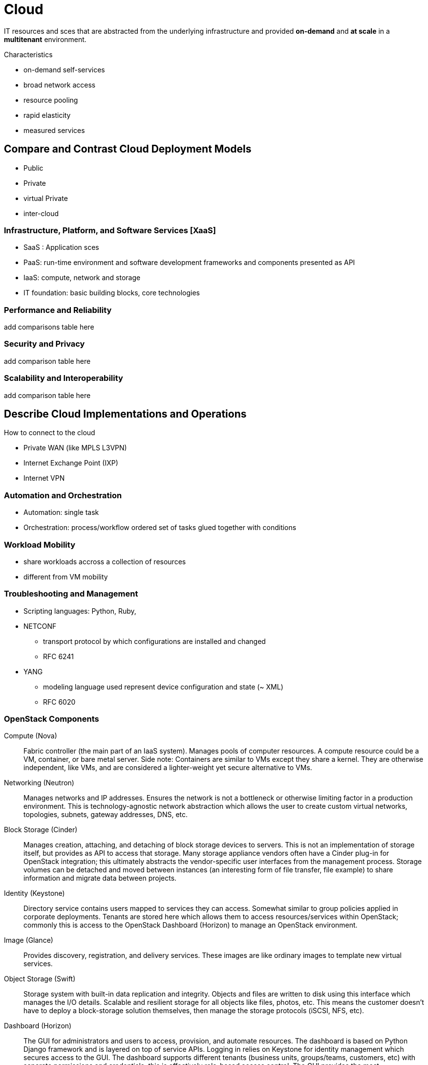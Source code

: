 = Cloud

IT resources and sces that are abstracted from the underlying infrastructure
and provided *on-demand* and *at scale* in a *multitenant* environment.

.Characteristics
- on-demand self-services
- broad network access
- resource pooling
- rapid elasticity
- measured services


== Compare and Contrast Cloud Deployment Models

- Public
- Private
- virtual Private
- inter-cloud

=== Infrastructure, Platform, and Software Services [XaaS]

- SaaS : Application sces
- PaaS: run-time environment and software development frameworks and components  presented as API
- IaaS: compute, network and storage
- IT foundation: basic building blocks, core technologies


=== Performance and Reliability

add comparisons table here

=== Security and Privacy

add comparison table here

=== Scalability and Interoperability

add comparison table here

== Describe Cloud Implementations and Operations

How to connect to the cloud

- Private WAN (like MPLS L3VPN)
- Internet Exchange Point (IXP)
- Internet VPN


=== Automation and Orchestration

- Automation: single task
- Orchestration: process/workflow ordered set of tasks glued together with conditions


=== Workload Mobility

- share workloads accross a collection of resources
- different from VM mobility


=== Troubleshooting and Management

- Scripting languages: Python, Ruby,

- NETCONF
  * transport protocol by which configurations are installed and changed
  * RFC 6241

- YANG
  * modeling language used represent device configuration and state (~ XML)
  * RFC 6020


=== OpenStack Components

Compute (Nova):: Fabric controller (the main part of an IaaS system). Manages pools of computer resources. A compute resource could be a VM, container, or bare metal server. Side note: Containers are similar to VMs except they share a kernel. They are otherwise independent, like VMs, and are considered a lighter-weight yet secure alternative to VMs.
Networking (Neutron):: Manages networks and IP addresses. Ensures the network is not a bottleneck or otherwise limiting factor in a production environment. This is technology-agnostic network abstraction which allows the user to create custom virtual networks, topologies, subnets, gateway addresses, DNS, etc.
Block Storage (Cinder):: Manages creation, attaching, and detaching of block storage devices to servers. This is not an implementation of storage itself, but provides as API to access that storage. Many storage appliance vendors often have a Cinder plug-in for OpenStack integration; this ultimately abstracts the vendor-specific user interfaces from the management process. Storage volumes can be detached and moved between instances (an interesting form of file transfer, file example) to share information and migrate data between projects.
Identity (Keystone):: Directory service contains users mapped to services they can access. Somewhat similar to group policies applied in corporate deployments. Tenants are stored here which allows them to access resources/services within OpenStack; commonly this is access to the OpenStack Dashboard (Horizon) to manage an OpenStack environment.
Image (Glance):: Provides discovery, registration, and delivery services. These images are like ordinary images to template new virtual services.
Object Storage (Swift):: Storage system with built-in data replication and integrity. Objects and files are written to disk using this interface which manages the I/O details. Scalable and resilient storage for all objects like files, photos, etc. This means the customer doesn’t have to deploy a block-storage solution themselves, then manage the storage protocols (iSCSI, NFS, etc).
Dashboard (Horizon):: The GUI for administrators and users to access, provision, and automate resources. The dashboard is based on Python Django framework and is layered on top of service APIs. Logging in relies on Keystone for identity management which secures access to the GUI. The dashboard supports different tenants (business units, groups/teams, customers, etc) with separate permissions and credentials; this is effectively role-based access control. The GUI provides the most basic/common functionality for users without needing CLI access, which is supported for advanced functions. “Security group” abstractions to enforce access control (often need to configure this before being able to access the new instances).
Orchestration (Heat):: Service to orchestrate multiple cloud applications via templates using a variety of APIs.
Workflow (Mistral):: Manages user-created workflows which can be triggered manually or by some event.
Telemetry (Ceilometer):: Provides a Single Point of Contact for billing systems used within the cloud environment.
Database (Trove):: This is a Database-as-a-service provisioning engine.
Elastic Map Reduce (Sahara):: Automated way to provision Hadoop clusters, like a wizard.
Bare Metal (Ironic):: Provisions bare metal machines rather than virtual machines.
Messaging (Zaqar):: Cloud messaging service for Web Developments (full RESTful API) used to communicate between SaaS and mobile applications.
Shared File System (Manila):: Provides an API to manage shares in a vendor agnostic fashion (create, delete, grant/deny access, etc).
DNS (Designate):: Multi-tenant REST API for managing DNS (DNS-as-a-service).
Search (Searchlight):: Provides search capabilities across various cloud services and is being integrated into the Dashboard.
Key Manager (Barbican):: Provides secure storage, provisioning, and management of secrets (passwords).

=== Resources and References

- http://www.cisco.com/c/dam/en_us/solutions/industries/docs/gov/CiscoCloudComputing_WP.pdf
- https://en.wikipedia.org/wiki/OpenStack#Components[Open Stack Components]
- http://www.cisco.com/c/en/us/solutions/cloud/overview.html[Cloud Overview]
- http://www.unleashingit.com/
- http://www.cisco.com/go/cloud
- https://www.openstack.org/software/
- http://getcloudify.org/2014/07/18/openstack-wiki-open-cloud.html[Designing Networks and Services for the Cloud]
